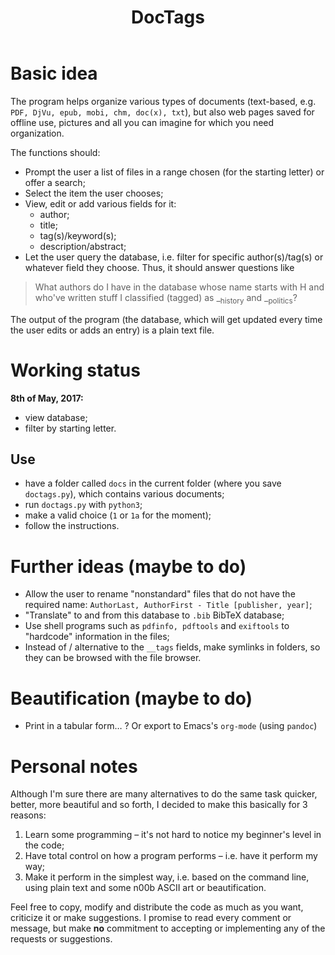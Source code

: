 #+TITLE: DocTags

* Basic idea
The program helps organize various types of documents (text-based, e.g. ~PDF, DjVu, epub, mobi, chm, doc(x), txt~), but also web pages saved for offline use, pictures and all you can imagine for which you need organization.

The functions should:
- Prompt the user a list of files in a range chosen (for the starting letter) or offer a search;
- Select the item the user chooses;
- View, edit or add various fields for it:
    - author;
    - title;
    - tag(s)/keyword(s);
    - description/abstract;
- Let the user query the database, i.e. filter for specific author(s)/tag(s) or whatever field they choose. Thus, it should answer questions like 

#+BEGIN_QUOTE
What authors do I have in the database whose name starts with H and who've written stuff I classified (tagged) as __history and __politics?
#+END_QUOTE

The output of the program (the database, which will get updated every time the user edits or adds an entry) is a plain text file.


* Working status
*8th of May, 2017:*
- view database;
- filter by starting letter.

** Use
- have a folder called ~docs~ in the current folder (where you save ~doctags.py~), which contains various documents;
- run ~doctags.py~ with ~python3~;
- make a valid choice (~1~ or ~1a~ for the moment);
- follow the instructions.


* Further ideas (maybe to do)
- Allow the user to rename "nonstandard" files that do not have the required name: ~AuthorLast, AuthorFirst - Title [publisher, year]~;
- "Translate" to and from this database to ~.bib~ BibTeX database;
- Use shell programs such as ~pdfinfo, pdftools~ and ~exiftools~ to "hardcode" information in the files;
- Instead of / alternative to the ~__tags~ fields, make symlinks in folders, so they can be browsed with the file browser.


* Beautification (maybe to do)
- Print in a tabular form... ? Or export to Emacs's ~org-mode~ (using ~pandoc~)



* Personal notes
Although I'm sure there are many alternatives to do the same task quicker, better, more beautiful and so forth, I decided to make this basically for 3 reasons:
1. Learn some programming -- it's not hard to notice my beginner's level in the code;
2. Have total control on how a program performs -- i.e. have it perform my way;
3. Make it perform in the simplest way, i.e. based on the command line, using plain text and some n00b ASCII art or beautification.

Feel free to copy, modify and distribute the code as much as you want, criticize it or make suggestions. I promise to read every comment or message, but make *no* commitment to accepting or implementing any of the requests or suggestions.
